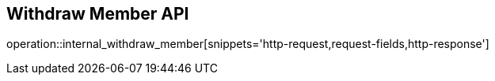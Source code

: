 == Withdraw Member API

operation::internal_withdraw_member[snippets='http-request,request-fields,http-response']
